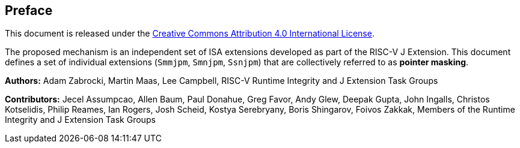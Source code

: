 [colophon]
== Preface

This document is released under the https://creativecommons.org/licenses/by/4.0/[Creative Commons Attribution 4.0 International License].

The proposed mechanism is an independent set of ISA extensions developed as part of the RISC-V J Extension. This document defines a set of individual extensions (`Smmjpm`, `Smnjpm`, `Ssnjpm`) that are collectively referred to as *pointer masking*.

**Authors:** Adam Zabrocki, Martin Maas, Lee Campbell, RISC-V Runtime Integrity and J Extension Task Groups

**Contributors:** Jecel Assumpcao, Allen Baum, Paul Donahue, Greg Favor, Andy Glew, Deepak Gupta, John Ingalls, Christos Kotselidis, Philip Reames, Ian Rogers, Josh Scheid, Kostya Serebryany, Boris Shingarov, Foivos Zakkak, Members of the Runtime Integrity and J Extension Task Groups

